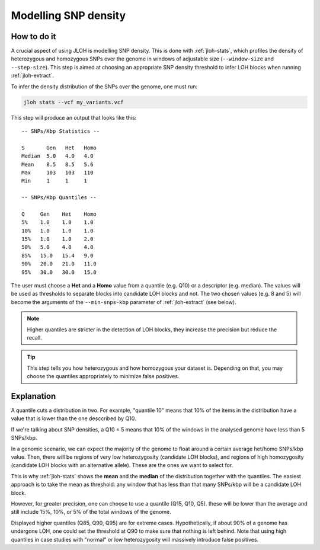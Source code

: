 .. _model-snp-density:

Modelling SNP density 
=====================

.. image:: ../images/snp_density.png


How to do it
------------

A crucial aspect of using JLOH is modelling SNP density. This is done with :ref:`jloh-stats`, which profiles the density of heterozygous and homozygous SNPs over the genome in windows of adjustable size (``--window-size`` and ``--step-size``). This step is aimed at choosing an appropriate SNP density threshold to infer LOH blocks when running :ref:`jloh-extract`.

To infer the density distribution of the SNPs over the genome, one must run: 

.. code-block:: bash 

    jloh stats --vcf my_variants.vcf


This step will produce an output that looks like this::

    -- SNPs/Kbp Statistics --

    S       Gen   Het   Homo
    Median  5.0   4.0   4.0
    Mean    8.5   8.5   5.6
    Max     103   103   110
    Min     1     1     1

    -- SNPs/Kbp Quantiles --

    Q     Gen    Het    Homo
    5%    1.0    1.0    1.0
    10%   1.0    1.0    1.0
    15%   1.0    1.0    2.0
    50%   5.0    4.0    4.0
    85%   15.0   15.4   9.0
    90%   20.0   21.0   11.0
    95%   30.0   30.0   15.0


The user must choose a **Het** and a **Homo** value from a quantile (e.g. Q10) or a descriptor (e.g. median). The values will be used as thresholds to separate blocks into candidate LOH blocks and not. The two chosen values (e.g. 8 and 5) will become the arguments of the ``--min-snps-kbp`` parameter of :ref:`jloh-extract` (see below). 

.. note:: 

    Higher quantiles are stricter in the detection of LOH blocks, they increase the precision but reduce the recall. 

.. tip:: 

    This step tells you how heterozygous and how homozygous your dataset is. Depending on that, you may choose the quantiles appropriately to minimize false positives. 


Explanation
-----------

A quantile cuts a distribution in two. For example, "quantile 10" means that 10% of the items in the distribution have a value that is lower than the one desccribed by Q10. 

If we're talking about SNP densities, a Q10 = 5 means that 10% of the windows in the analysed genome have less than 5 SNPs/kbp. 

In a genomic scenario, we can expect the majority of the genome to float around a certain average het/homo SNPs/kbp value. Then, there will be regions of very low heterozygosity (candidate LOH blocks), and regions of high homozygosity (candidate LOH blocks with an alternative allele). These are the ones we want to select for. 

This is why :ref:`jloh-stats` shows the **mean** and the **median** of the distribution together with the quantiles. The easiest approach is to take the mean as threshold: any window that has less than that many SNPs/kbp will be a candidate LOH block.

However, for greater precision, one can choose to use a quantile (Q15, Q10, Q5). these will be lower than the average and still include 15%, 10%, or 5% of the total windows of the genome. 

Displayed higher quantiles (Q85, Q90, Q95) are for extreme cases. Hypothetically, if about 90% of a genome has undergone LOH, one could set the threshold at Q90 to make sure that nothing is left behind. Note that using high quantiles in case studies with "normal" or low heterozygosity will massively introduce false positives. 